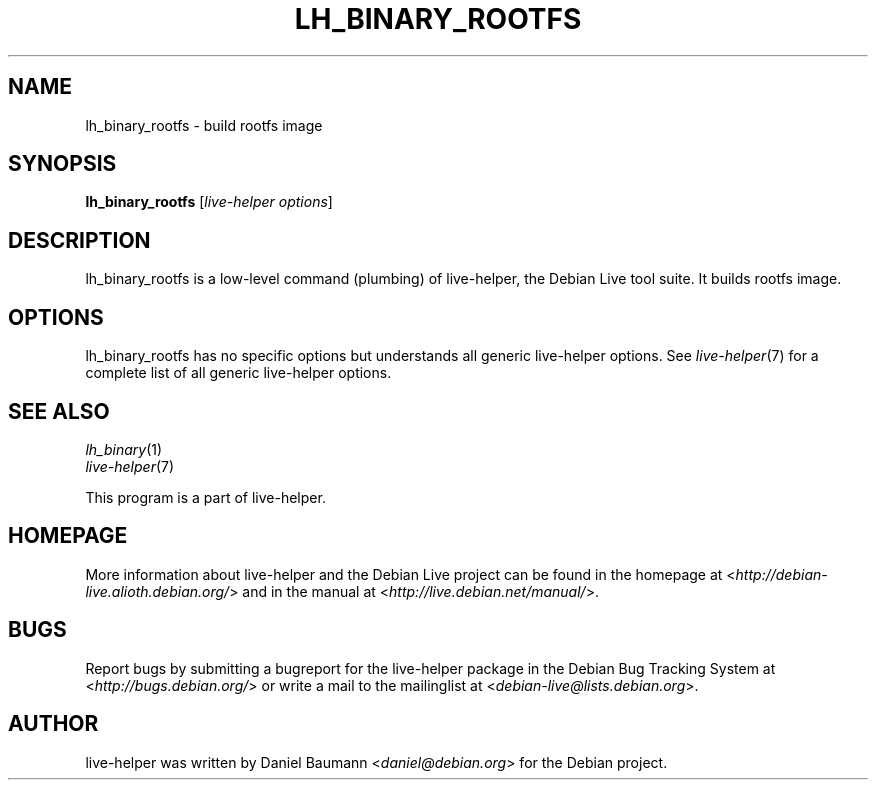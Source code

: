 .TH LH_BINARY_ROOTFS 1 "2009\-06\-14" "1.0.5" "live\-helper"

.SH NAME
lh_binary_rootfs \- build rootfs image

.SH SYNOPSIS
\fBlh_binary_rootfs\fR [\fIlive\-helper options\fR]

.SH DESCRIPTION
lh_binary_rootfs is a low\-level command (plumbing) of live\-helper, the Debian Live tool suite. It builds rootfs image.

.SH OPTIONS
lh_binary_rootfs has no specific options but understands all generic live\-helper options. See \fIlive\-helper\fR(7) for a complete list of all generic live\-helper options.

.SH SEE ALSO
\fIlh_binary\fR(1)
.br
\fIlive\-helper\fR(7)
.PP
This program is a part of live\-helper.

.SH HOMEPAGE
More information about live\-helper and the Debian Live project can be found in the homepage at <\fIhttp://debian\-live.alioth.debian.org/\fR> and in the manual at <\fIhttp://live.debian.net/manual/\fR>.

.SH BUGS
Report bugs by submitting a bugreport for the live\-helper package in the Debian Bug Tracking System at <\fIhttp://bugs.debian.org/\fR> or write a mail to the mailinglist at <\fIdebian-live@lists.debian.org\fR>.

.SH AUTHOR
live\-helper was written by Daniel Baumann <\fIdaniel@debian.org\fR> for the Debian project.
